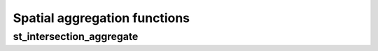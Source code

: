 =============================
Spatial aggregation functions
=============================

st_intersection_aggregate
*************************

.. function:: st_intersection_aggregate(leftIndex, rightIndex)

    Compute the intersections of `leftIndex` and `rightIndex` and return the resulting composite geometry.

    :param leftIndex: Geometry
    :type leftIndex: Column
    :param rightIndex: Geometry
    :type rightIndex: Column
    :rtype: Column

    :example:

.. tabs::
   .. code-tab:: py

    >>> left_df = (
          spark.createDataFrame([{'geom': 'POLYGON ((0 0, 0 3, 3 3, 3 0))'}])
          .select(mosaic_explode(col("geom"), lit(1)).alias("left_index"))
        )
    >>> right_df = (
          spark.createDataFrame([{'geom': 'POLYGON ((2 2, 2 4, 4 4, 4 2))'}])
          .select(mosaic_explode(col("geom"), lit(1)).alias("right_index"))
        )
    >>> (
          left_df
          .join(right_df, col("left_index.index_id") == col("right_index.index_id"))
          .groupBy()
          .agg(st_astext(st_intersection_aggregate(col("left_index"), col("right_index"))))
        ).show(1, False)
    +--------------------------------------------------------------+
    |convert_to(st_intersection_aggregate(left_index, right_index))|
    +--------------------------------------------------------------+
    |POLYGON ((2 2, 3 2, 3 3, 2 3, 2 2))                           |
    +--------------------------------------------------------------+

   .. code-tab:: scala

    >>> val leftDf = List("POLYGON ((0 0, 0 3, 3 3, 3 0))").toDF("geom")
            .select(mosaic_explode($"geom", lit(1)).alias("left_index"))
    >>> val rightDf = List("POLYGON ((2 2, 2 4, 4 4, 4 2))").toDF("geom")
            .select(mosaic_explode($"geom", lit(1)).alias("right_index"))
    >>> leftDf
            .join(rightDf, $"left_index.index_id" === $"right_index.index_id")
            .groupBy()
            .agg(st_astext(st_intersection_aggregate($"left_index", $"right_index")))
            .show(false)
    +--------------------------------------------------------------+
    |convert_to(st_intersection_aggregate(left_index, right_index))|
    +--------------------------------------------------------------+
    |POLYGON ((2 2, 3 2, 3 3, 2 3, 2 2))                           |
    +--------------------------------------------------------------+

   .. code-tab:: sql

    >>> SELECT st_area("POLYGON ((30 10, 40 40, 20 40, 10 20, 30 10))")
    +------------+
    |st_area(wkt)|
    +------------+
    |       550.0|
    +------------+

   .. code-tab:: r R

    >>> df <- createDataFrame(data.frame(wkt = "POLYGON ((30 10, 40 40, 20 40, 10 20, 30 10))"))
    >>> showDF(select(df, st_area(column("wkt"))))
    +------------+
    |st_area(wkt)|
    +------------+
    |       550.0|
    +------------+
